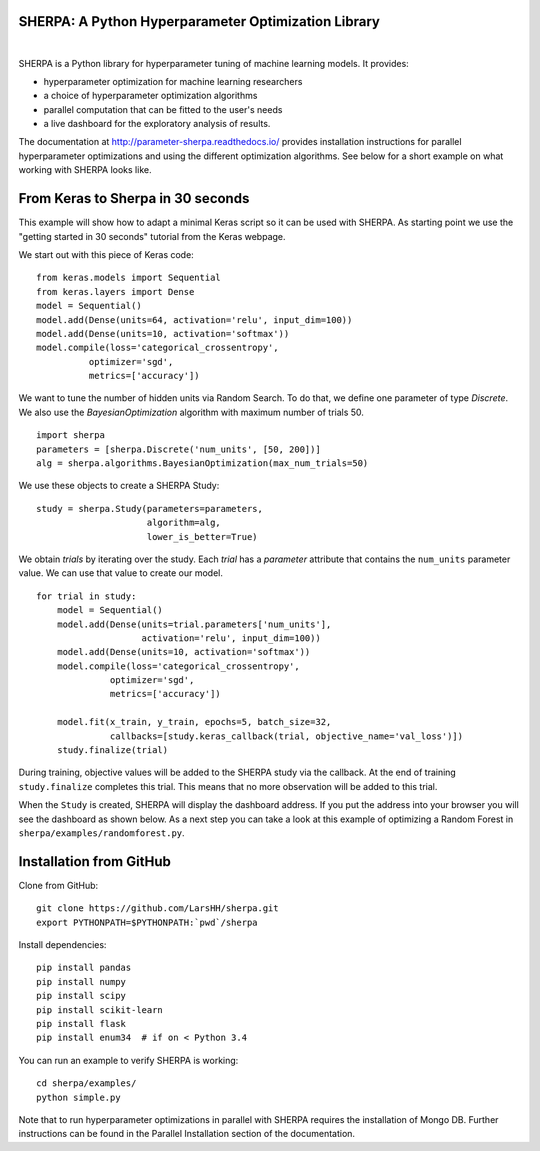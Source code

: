 SHERPA: A Python Hyperparameter Optimization Library
====================================================

.. figure:: https://docs.google.com/drawings/d/e/2PACX-1vRaTP5d5WqT4KY4V57niI4wFDkz0098zHTRzZ9n7SzzFtdN5akBd75HchBnhYI-GPv_AYH1zYa0O2_0/pub?w=522&h=150
    :figwidth: 100%
    :align: right
    :height: 150px
    :alt: SHERPA logo



SHERPA is a Python library for hyperparameter tuning of machine learning models. It provides:

* hyperparameter optimization for machine learning researchers
* a choice of hyperparameter optimization algorithms
* parallel computation that can be fitted to the user's needs
* a live dashboard for the exploratory analysis of results.

The documentation at http://parameter-sherpa.readthedocs.io/ provides installation instructions for parallel hyperparameter
optimizations and using the different optimization algorithms. See below for
a short example on what working with SHERPA looks like.


From Keras to Sherpa in 30 seconds
==================================

This example will show how to adapt a minimal Keras script so it can
be used with SHERPA. As starting point we use the "getting started in 30 seconds"
tutorial from the Keras webpage.

We start out with this piece of Keras code:

::

    from keras.models import Sequential
    from keras.layers import Dense
    model = Sequential()
    model.add(Dense(units=64, activation='relu', input_dim=100))
    model.add(Dense(units=10, activation='softmax'))
    model.compile(loss='categorical_crossentropy',
              optimizer='sgd',
              metrics=['accuracy'])

We want to tune the number of hidden units via Random Search. To do that, we
define one parameter of type `Discrete`.
We also use the `BayesianOptimization` algorithm with maximum number of trials 50.

::

    import sherpa
    parameters = [sherpa.Discrete('num_units', [50, 200])]
    alg = sherpa.algorithms.BayesianOptimization(max_num_trials=50)

We use these objects to create a SHERPA Study:

::

    study = sherpa.Study(parameters=parameters,
                         algorithm=alg,
                         lower_is_better=True)

We obtain `trials` by iterating over the study. Each `trial` has a `parameter`
attribute that contains the ``num_units`` parameter value. We can use that value
to create our model.

::

    for trial in study:
        model = Sequential()
        model.add(Dense(units=trial.parameters['num_units'],
                        activation='relu', input_dim=100))
        model.add(Dense(units=10, activation='softmax'))
        model.compile(loss='categorical_crossentropy',
                  optimizer='sgd',
                  metrics=['accuracy'])

        model.fit(x_train, y_train, epochs=5, batch_size=32,
                  callbacks=[study.keras_callback(trial, objective_name='val_loss')])
        study.finalize(trial)

During training, objective values will be added to the SHERPA study via the
callback. At the end of training ``study.finalize`` completes this trial. This means
that no more observation will be added to this trial.

When the ``Study`` is created, SHERPA will display the dashboard address. If you
put the address into your browser you will see the dashboard as shown below. As a next step you
can take a look at this example of optimizing a Random Forest in
``sherpa/examples/randomforest.py``.

.. figure:: https://drive.google.com/uc?export=view&id=1G85sfwLicsQKd3-1xN7DZowQ0gHAvzGx
   :alt: SHERPA Dashboard.


Installation from GitHub
========================

Clone from GitHub:

::

    git clone https://github.com/LarsHH/sherpa.git
    export PYTHONPATH=$PYTHONPATH:`pwd`/sherpa

Install dependencies:

::

    pip install pandas
    pip install numpy
    pip install scipy
    pip install scikit-learn
    pip install flask
    pip install enum34  # if on < Python 3.4

You can run an example to verify SHERPA is working:

::

    cd sherpa/examples/
    python simple.py

Note that to run hyperparameter optimizations in parallel with SHERPA requires
the installation of Mongo DB. Further instructions can be found in the
Parallel Installation section of the documentation.

